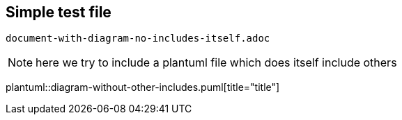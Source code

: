 == Simple test file

`document-with-diagram-no-includes-itself.adoc`

[NOTE]
====
here we try to include a plantuml file which does itself include others
====


plantuml::diagram-without-other-includes.puml[title="title"]
